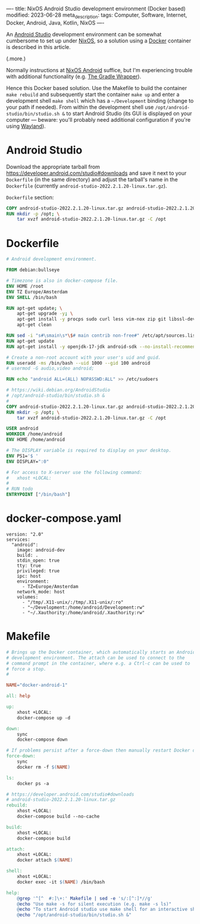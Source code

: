 ----
title: NixOS Android Studio development environment (Docker based)
modified: 2023-06-28
meta_description: 
tags: Computer, Software, Internet, Docker, Android, Java, Kotlin, NixOS
----

#+OPTIONS: ^:nil

An [[https://developer.android.com/studio][Android Studio]] development environment can be somewhat cumbersome to set up under [[https://nixos.org/][NixOS]], so a solution using a [[https://www.docker.com/][Docker]] container is described in this article.

(.more.)

Normally instructions at [[https://nixos.wiki/wiki/Android][NixOS Android]] suffice, but I'm experiencing trouble with additional functionality (e.g. [[https://docs.gradle.org/current/userguide/gradle_wrapper.html][The Gradle Wrapper]]).

Hence this Docker based solution. Use the Makefile to build the container =make rebuild= and subsequently start the container =make up= and enter a development shell =make shell= which has a =~/Development= binding (change to your path if needed). From within the development shell use =/opt/android-studio/bin/studio.sh &= to start Android Studio (its GUI is displayed on your computer — beware: you'll probably need additional configuration if you're using [[https://wayland.freedesktop.org/][Wayland]]).

* Android Studio
Download the appropriate tarball from [[https://developer.android.com/studio#downloads][https://developer.android.com/studio#downloads]] and save it next to your =Dockerfile= (in the same directory) and adjust the tarball's name in the =Dockerfile= (currently =android-studio-2022.2.1.20-linux.tar.gz=).

=Dockerfile= section:
#+BEGIN_SRC dockerfile
COPY android-studio-2022.2.1.20-linux.tar.gz android-studio-2022.2.1.20-linux.tar.gz 
RUN mkdir -p /opt; \
    tar xvzf android-studio-2022.2.1.20-linux.tar.gz -C /opt
#+END_SRC

* Dockerfile
#+BEGIN_SRC dockerfile
# Android development environment.

FROM debian:bullseye

# Timezone is also in docker-compose file.
ENV HOME /root
ENV TZ Europe/Amsterdam
ENV SHELL /bin/bash

RUN apt-get update; \
    apt-get upgrade -y; \
    apt-get install -y procps sudo curl less vim-nox zip git libssl-dev bat exa fd-find; \
    apt-get clean

RUN sed -i "s#\smain\s*\$# main contrib non-free#" /etc/apt/sources.list
RUN apt-get update
RUN apt-get install -y openjdk-17-jdk android-sdk --no-install-recommends

# Create a non-root account with your user's uid and guid.
RUN useradd -ms /bin/bash --uid 1000 --gid 100 android
# usermod -G audio,video android;

RUN echo "android ALL=(ALL) NOPASSWD:ALL" >> /etc/sudoers

# https://wiki.debian.org/AndroidStudio
# /opt/android-studio/bin/studio.sh &
#
COPY android-studio-2022.2.1.20-linux.tar.gz android-studio-2022.2.1.20-linux.tar.gz 
RUN mkdir -p /opt; \
    tar xvzf android-studio-2022.2.1.20-linux.tar.gz -C /opt

USER android
WORKDIR /home/android
ENV HOME /home/android

# The DISPLAY variable is required to display on your desktop.
ENV PS1='$ '
ENV DISPLAY=":0"

# For access to X-server use the following command:
#   xhost +LOCAL:
#
# RUN todo
ENTRYPOINT ["/bin/bash"]
#+END_SRC

* docker-compose.yaml
#+BEGIN_SRC docker-compose
version: "2.0"
services:
  "android":
    image: android-dev
    build: .
    stdin_open: true
    tty: true
    privileged: true
    ipc: host
    environment:
      - TZ=Europe/Amsterdam
    network_mode: host
    volumes:
      - "/tmp/.X11-unix/:/tmp/.X11-unix/:ro"
      - "~/Development:/home/android/Development:rw"
      - "~/.Xauthority:/home/android/.Xauthority:rw"
#+END_SRC

* Makefile
#+BEGIN_SRC makefile
# Brings up the Docker container, which automatically starts an Android
# development environment. The attach can be used to connect to the
# command prompt in the container, where e.g. a Ctrl-c can be used to
# force a stop.
#

NAME="docker-android-1"

all: help

up:
	xhost +LOCAL:
	docker-compose up -d

down:
	sync
	docker-compose down

# If problems persist after a force-down then manually restart Docker daemon.
force-down:
	sync
	docker rm -f $(NAME)

ls:
	docker ps -a

# https://developer.android.com/studio#downloads
# android-studio-2022.2.1.20-linux.tar.gz
rebuild:
	xhost +LOCAL:
	docker-compose build --no-cache

build:
	xhost +LOCAL:
	docker-compose build

attach:
	xhost +LOCAL:
	docker attach $(NAME)

shell:
	xhost +LOCAL:
	docker exec -it $(NAME) /bin/bash

help:
	@grep '^[^ 	#:]\+:' Makefile | sed -e 's/:[^:]*//g'
	@echo "Use make -s for silent execution (e.g. make -s ls)"
	@echo "To start Android studio use make shell for an interactive shell and type the following command:"
	@echo "/opt/android-studio/bin/studio.sh &"
#+END_SRC
